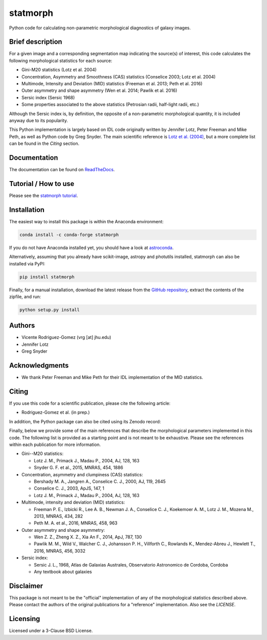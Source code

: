 statmorph
=========

Python code for calculating non-parametric morphological diagnostics of
galaxy images.

Brief description
-----------------

For a given image and a corresponding segmentation map indicating the
source(s) of interest, this code calculates the following morphological
statistics for each source:

- Gini-M20 statistics (Lotz et al. 2004)
- Concentration, Asymmetry and Smoothness (CAS) statistics (Conselice 2003;
  Lotz et al. 2004)
- Multimode, Intensity and Deviation (MID) statistics (Freeman et al. 2013;
  Peth et al. 2016)
- Outer asymmetry and shape asymmetry (Wen et al. 2014; Pawlik et al. 2016)
- Sersic index (Sersic 1968)
- Some properties associated to the above statistics (Petrosian radii,
  half-light radii, etc.)

Although the Sersic index is, by definition, the opposite of a non-parametric
morphological quantity, it is included anyway due to its popularity.

This Python implementation is largely based on IDL code originally
written by Jennifer Lotz, Peter Freeman and Mike Peth, as well as Python code by
Greg Snyder. The main scientific reference is
`Lotz et al. (2004) <http://adsabs.harvard.edu/abs/2004AJ....128..163L>`_,
but a more complete list can be found in the *Citing* section.

Documentation
-------------

The documentation can be found on
`ReadTheDocs <http://statmorph.readthedocs.io/en/latest/>`_.

Tutorial / How to use
---------------------

Please see the
`statmorph tutorial <http://nbviewer.jupyter.org/github/vrodgom/statmorph/blob/master/notebooks/tutorial.ipynb>`_.

Installation
------------

The easiest way to install this package is within the Anaconda environment:

.. code:: bash

    conda install -c conda-forge statmorph

If you do not have Anaconda installed yet, you should have a look at
`astroconda <https://astroconda.readthedocs.io>`_.

Alternatively, assuming that you already have scikit-image, astropy and
photutils installed, statmorph can also be installed via PyPI:

.. code:: bash

    pip install statmorph

Finally, for a manual installation, download the latest release from the
`GitHub repository <https://github.com/vrodgom/statmorph>`_,
extract the contents of the zipfile, and run:

.. code:: bash

    python setup.py install

Authors
-------

- Vicente Rodriguez-Gomez (vrg [at] jhu.edu)
- Jennifer Lotz
- Greg Snyder

Acknowledgments
---------------

- We thank Peter Freeman and Mike Peth for their IDL implementation of the
  MID statistics.

Citing
------

If you use this code for a scientific publication, please cite the following
article:

- Rodriguez-Gomez et al. (in prep.)

In addition, the Python package can also be cited using its Zenodo record:

.. image:: https://zenodo.org/badge/95412529.svg
   :target: https://zenodo.org/badge/latestdoi/95412529

Finally, below we provide some of the main references that describe the
morphological parameters implemented in this code. The following list is
provided as a starting point and is not meant to be exhaustive. Please
see the references within each publication for more information.

- Gini--M20 statistics:

  - Lotz J. M., Primack J., Madau P., 2004, AJ, 128, 163
  - Snyder G. F. et al., 2015, MNRAS, 454, 1886

- Concentration, asymmetry and clumpiness (CAS) statistics:

  - Bershady M. A., Jangren A., Conselice C. J., 2000, AJ, 119, 2645
  - Conselice C. J., 2003, ApJS, 147, 1
  - Lotz J. M., Primack J., Madau P., 2004, AJ, 128, 163

- Multimode, intensity and deviation (MID) statistics:

  - Freeman P. E., Izbicki R., Lee A. B., Newman J. A., Conselice C. J.,
    Koekemoer A. M., Lotz J. M., Mozena M., 2013, MNRAS, 434, 282
  - Peth M. A. et al., 2016, MNRAS, 458, 963

- Outer asymmetry and shape asymmetry:

  - Wen Z. Z., Zheng X. Z., Xia An F., 2014, ApJ, 787, 130
  - Pawlik M. M., Wild V., Walcher C. J., Johansson P. H., Villforth C.,
    Rowlands K., Mendez-Abreu J., Hewlett T., 2016, MNRAS, 456, 3032

- Sersic index:

  - Sersic J. L., 1968, Atlas de Galaxias Australes, Observatorio Astronomico
    de Cordoba, Cordoba
  - Any textbook about galaxies

Disclaimer
----------

This package is not meant to be the "official" implementation of any
of the morphological statistics described above. Please contact the
authors of the original publications for a "reference" implementation.
Also see the `LICENSE`.

Licensing
---------

Licensed under a 3-Clause BSD License.
